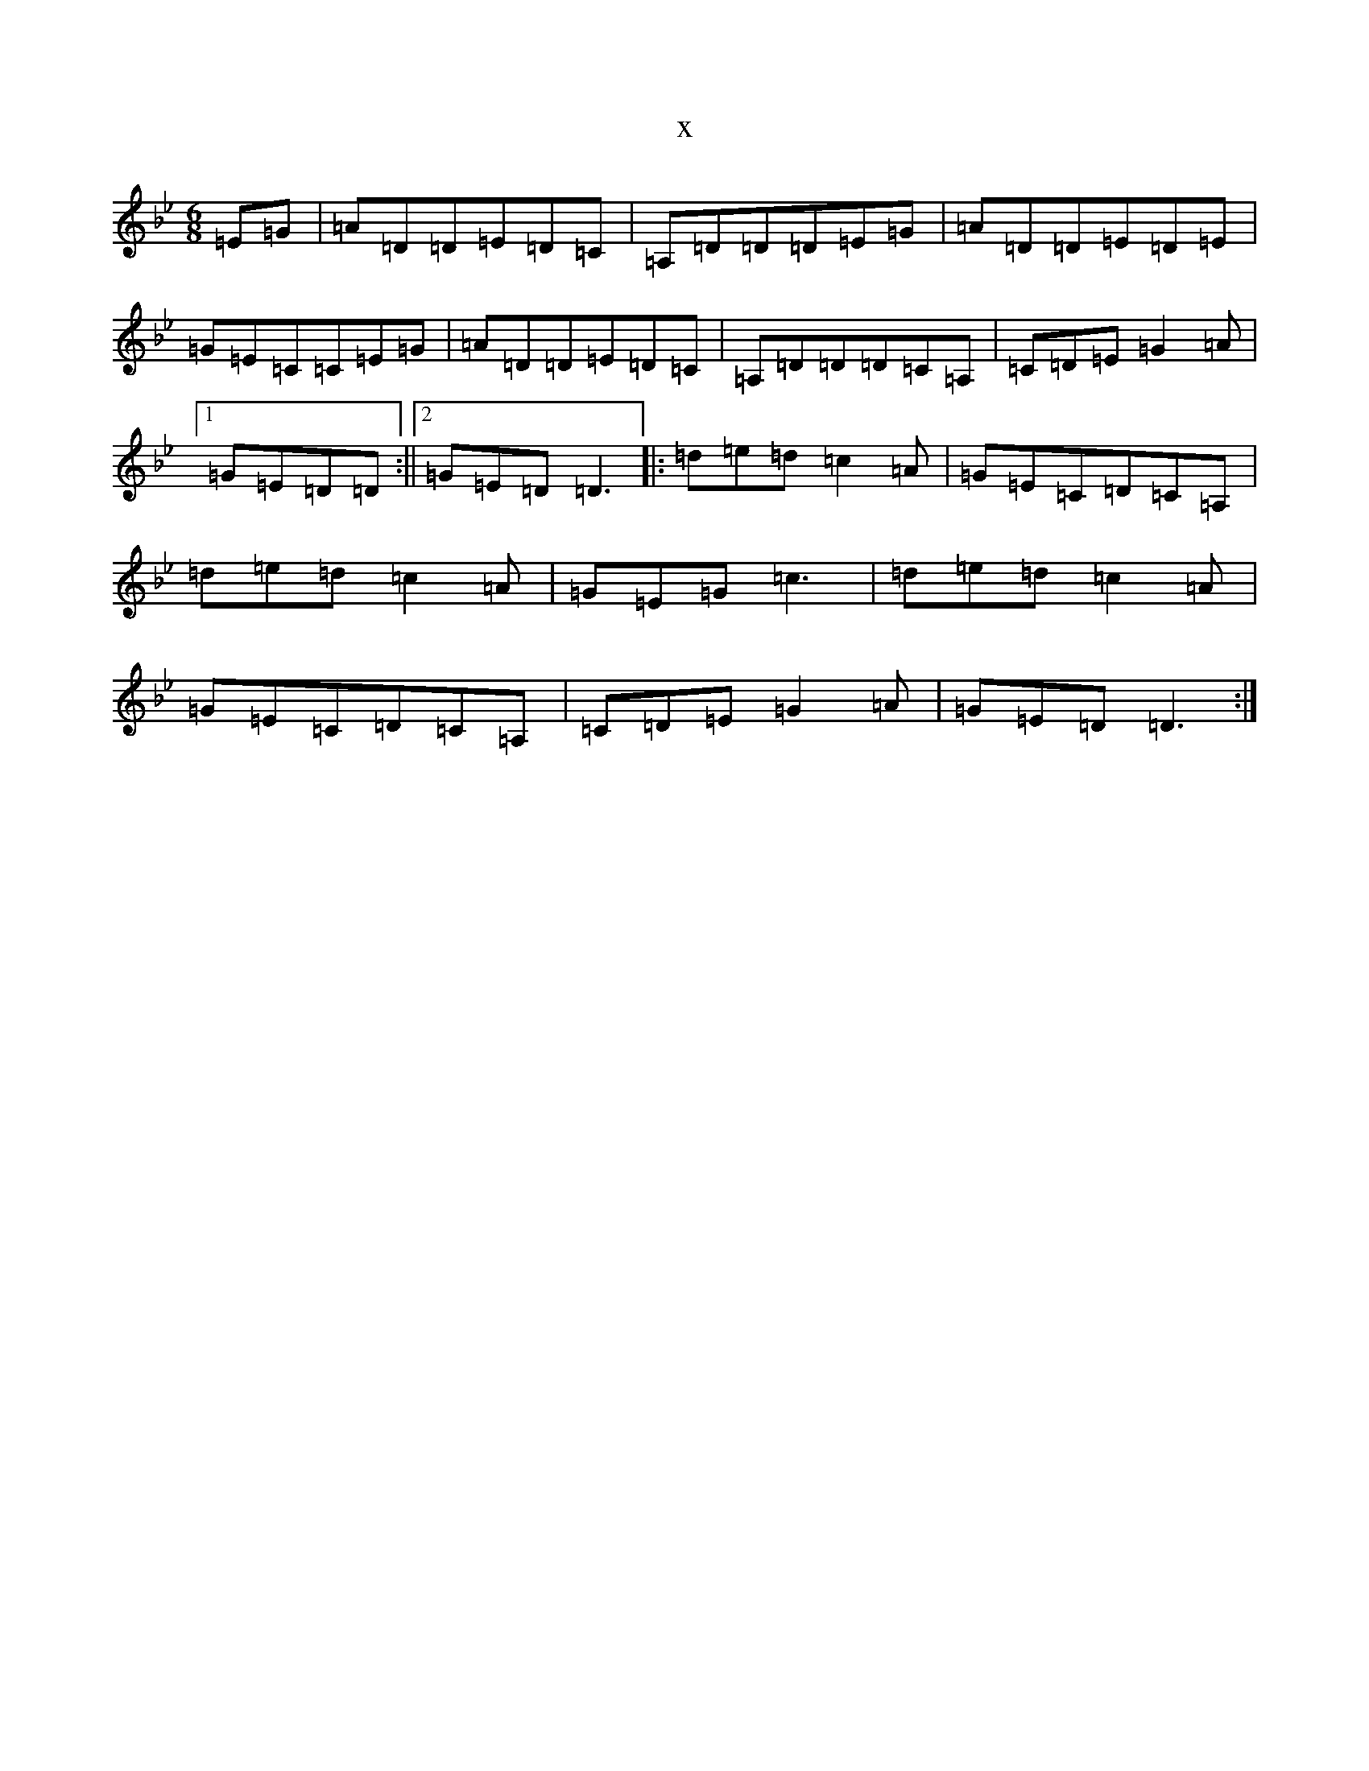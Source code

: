 X:18929
T:x
L:1/8
M:6/8
K: C Dorian
=E=G|=A=D=D=E=D=C|=A,=D=D=D=E=G|=A=D=D=E=D=E|=G=E=C=C=E=G|=A=D=D=E=D=C|=A,=D=D=D=C=A,|=C=D=E=G2=A|1=G=E=D=D:||2=G=E=D=D3|:=d=e=d=c2=A|=G=E=C=D=C=A,|=d=e=d=c2=A|=G=E=G=c3|=d=e=d=c2=A|=G=E=C=D=C=A,|=C=D=E=G2=A|=G=E=D=D3:|